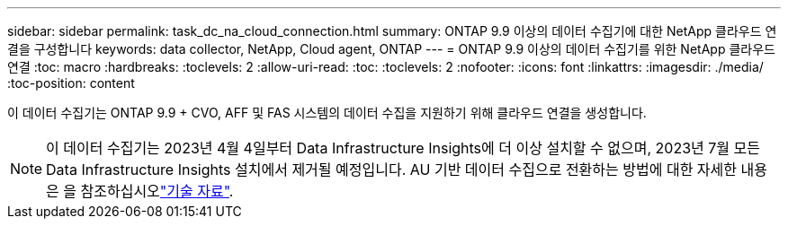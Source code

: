 ---
sidebar: sidebar 
permalink: task_dc_na_cloud_connection.html 
summary: ONTAP 9.9 이상의 데이터 수집기에 대한 NetApp 클라우드 연결을 구성합니다 
keywords: data collector, NetApp, Cloud agent, ONTAP 
---
= ONTAP 9.9 이상의 데이터 수집기를 위한 NetApp 클라우드 연결
:toc: macro
:hardbreaks:
:toclevels: 2
:allow-uri-read: 
:toc: 
:toclevels: 2
:nofooter: 
:icons: font
:linkattrs: 
:imagesdir: ./media/
:toc-position: content


[role="lead"]
이 데이터 수집기는 ONTAP 9.9 + CVO, AFF 및 FAS 시스템의 데이터 수집을 지원하기 위해 클라우드 연결을 생성합니다.


NOTE: 이 데이터 수집기는 2023년 4월 4일부터 Data Infrastructure Insights에 더 이상 설치할 수 없으며, 2023년 7월 모든 Data Infrastructure Insights 설치에서 제거될 예정입니다. AU 기반 데이터 수집으로 전환하는 방법에 대한 자세한 내용은 을 참조하십시오link:https://kb.netapp.com/Advice_and_Troubleshooting/Cloud_Services/Cloud_Insights/How_to_transition_from_NetApp_Cloud_Connection_to_AU_based_data_collector["기술 자료"^].
